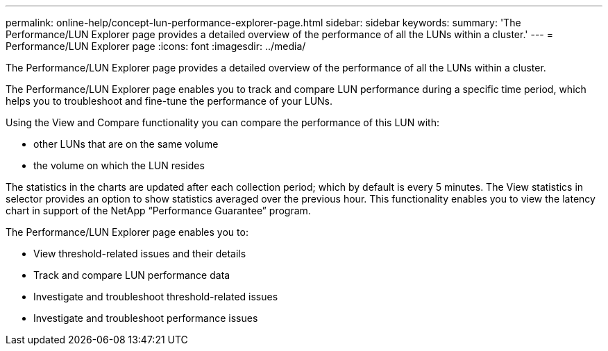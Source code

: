 ---
permalink: online-help/concept-lun-performance-explorer-page.html
sidebar: sidebar
keywords: 
summary: 'The Performance/LUN Explorer page provides a detailed overview of the performance of all the LUNs within a cluster.'
---
= Performance/LUN Explorer page
:icons: font
:imagesdir: ../media/

[.lead]
The Performance/LUN Explorer page provides a detailed overview of the performance of all the LUNs within a cluster.

The Performance/LUN Explorer page enables you to track and compare LUN performance during a specific time period, which helps you to troubleshoot and fine-tune the performance of your LUNs.

Using the View and Compare functionality you can compare the performance of this LUN with:

* other LUNs that are on the same volume
* the volume on which the LUN resides

The statistics in the charts are updated after each collection period; which by default is every 5 minutes. The View statistics in selector provides an option to show statistics averaged over the previous hour. This functionality enables you to view the latency chart in support of the NetApp "`Performance Guarantee`" program.

The Performance/LUN Explorer page enables you to:

* View threshold-related issues and their details
* Track and compare LUN performance data
* Investigate and troubleshoot threshold-related issues
* Investigate and troubleshoot performance issues
